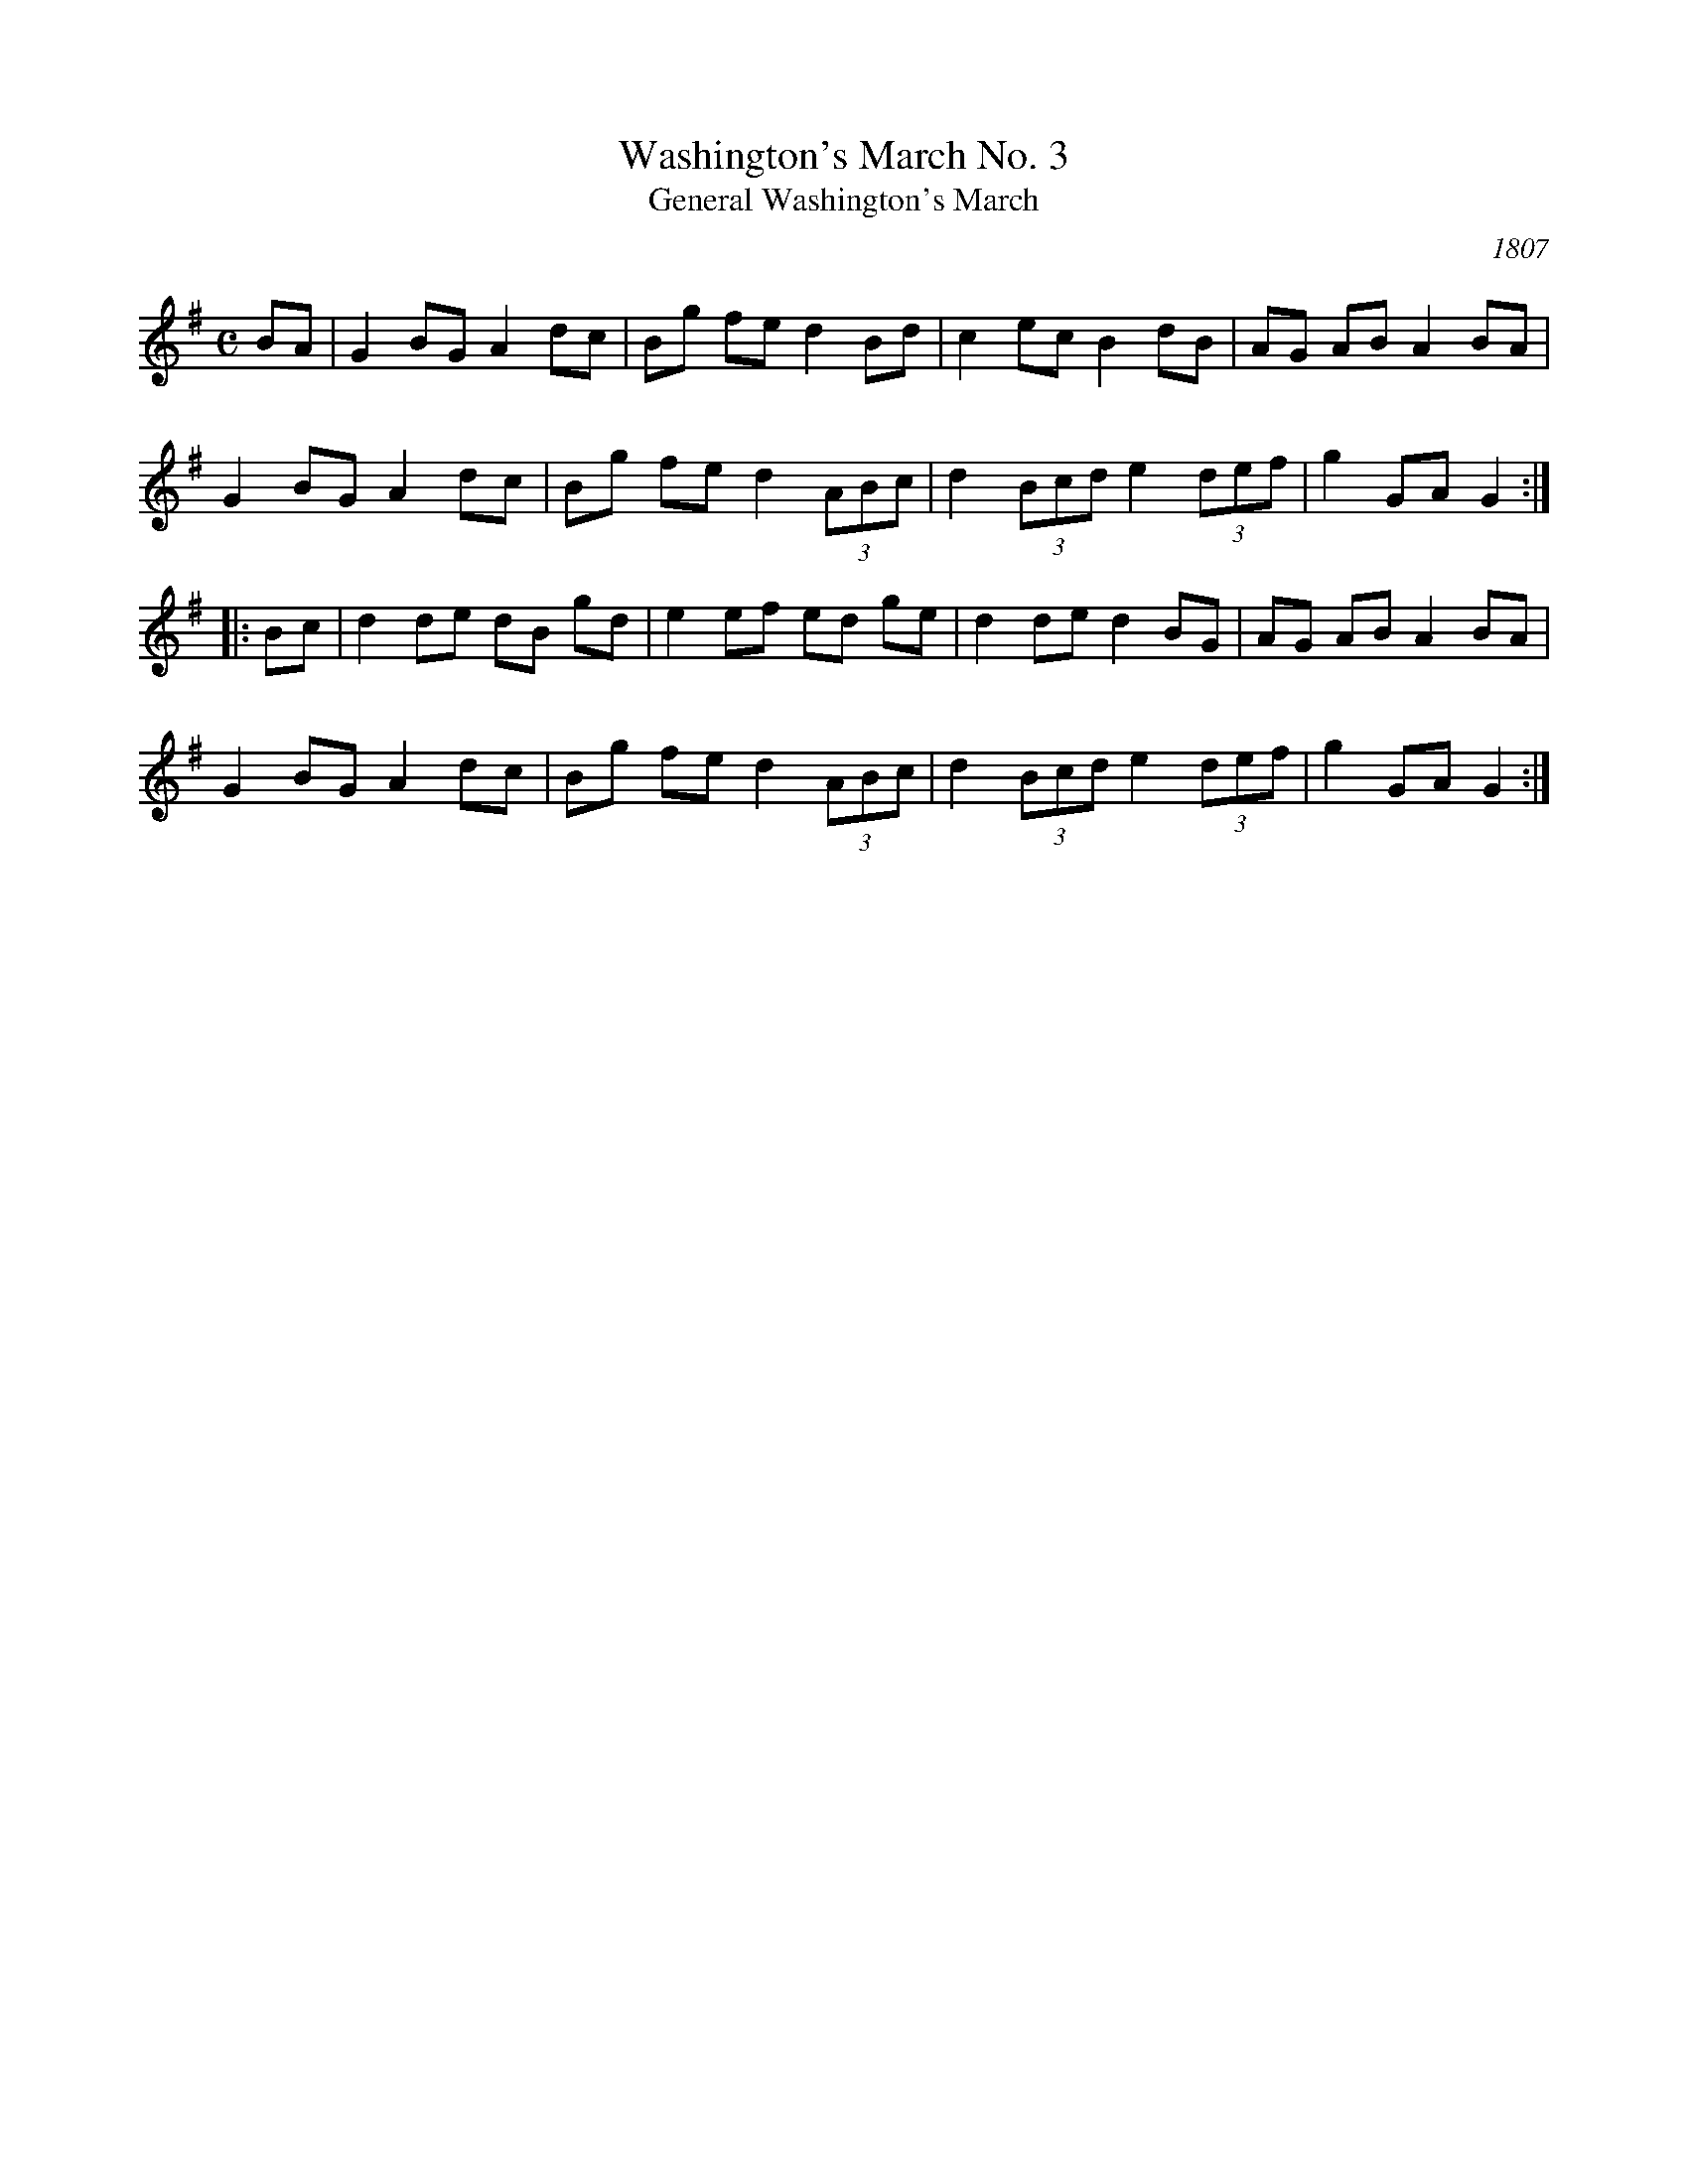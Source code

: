 X: 1
T: Washington's March No. 3
T: General Washington's March
O: 1807
B: Complete Fifer's Museum (printed in Northampton, Mass., 1807
B: sheet music by J. T. Siegling of Charleston 1825
B: Beck's Flute Book, p.12
R: march
Z: 2011 John Chambers <jc:trillian.mit.edu>
S: http://www.americanrevolution.org/washingtonsmusic.html
M: C
L: 1/8
K: G
BA |\
G2 BG A2 dc | Bg fe d2 Bd | c2 ec B2 dB | AG AB A2 BA |
G2 BG A2 dc | Bg fe d2 (3ABc | d2 (3Bcd e2 (3def | g2 GA G2 :|
|: Bc |\
d2 de dB gd | e2 ef ed ge | d2 de d2 BG | AG AB A2 BA |
G2 BG A2 dc | Bg fe d2 (3ABc | d2 (3Bcd e2 (3def | g2 GA G2 :|

